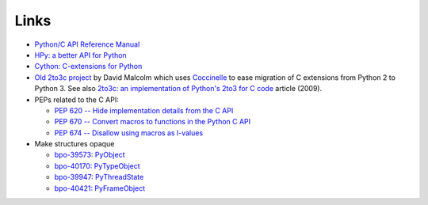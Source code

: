 Links
=====

* `Python/C API Reference Manual <https://docs.python.org/dev/c-api/>`_
* `HPy: a better API for Python
  <https://hpy.readthedocs.io/>`_
* `Cython: C-extensions for Python
  <https://cython.org/>`_
* `Old 2to3c project <https://github.com/davidmalcolm/2to3c>`_ by David Malcolm
  which uses `Coccinelle <https://coccinelle.gitlabpages.inria.fr/website/>`_
  to ease migration of C extensions from Python 2 to Python 3. See
  also `2to3c: an implementation of Python's 2to3 for C code
  <https://dmalcolm.livejournal.com/3935.html>`_ article (2009).
* PEPs related to the C API:

  * `PEP 620 -- Hide implementation details from the C API
    <https://www.python.org/dev/peps/pep-0620/>`_
  * `PEP 670 -- Convert macros to functions in the Python C API
    <https://www.python.org/dev/peps/pep-0670/>`_
  * `PEP 674 -- Disallow using macros as l-values
    <https://www.python.org/dev/peps/pep-0674/>`_

* Make structures opaque

  * `bpo-39573: PyObject <https://bugs.python.org/issue39573>`_
  * `bpo-40170: PyTypeObject <https://bugs.python.org/issue40170>`_
  * `bpo-39947: PyThreadState <https://bugs.python.org/issue39947>`_
  * `bpo-40421: PyFrameObject <https://bugs.python.org/issue40421>`_

